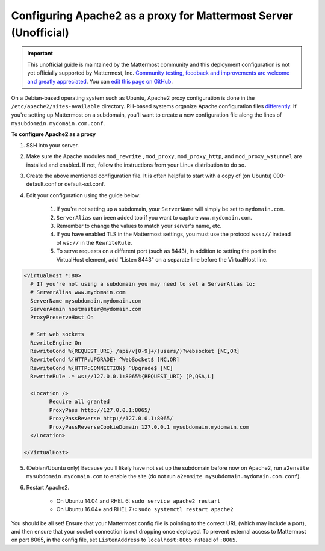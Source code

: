.. _config-proxy-apache2:

Configuring Apache2 as a proxy for Mattermost Server (Unofficial)
==================================================================

.. important:: This unofficial guide is maintained by the Mattermost community and this deployment configuration is not yet officially supported by Mattermost, Inc. `Community testing, feedback and improvements are welcome and greatly appreciated <https://github.com/mattermost/docs/issues/1295>`__. You can `edit this page on GitHub <https://github.com/mattermost/docs/blob/master/source/install/config-proxy-apache2.rst>`__.

On a Debian-based operating system such as Ubuntu, Apache2 proxy configuration is done in the ``/etc/apache2/sites-available`` directory. RH-based systems organize Apache configuration files `differently <https://access.redhat.com/documentation/en-us/red_hat_enterprise_linux/7/html/system_administrators_guide/ch-web_servers>`__. If you're setting up Mattermost on a subdomain, you'll want to create a new configuration file along the lines of ``mysubdomain.mydomain.com.conf``.

**To configure Apache2 as a proxy**

1. SSH into your server.
2. Make sure the Apache modules ``mod_rewrite`` , ``mod_proxy``, ``mod_proxy_http``, and ``mod_proxy_wstunnel`` are installed and enabled. If not, follow the instructions from your Linux distribution to do so.
3. Create the above mentioned configuration file. It is often helpful to start with a copy of (on Ubuntu) 000-default.conf or default-ssl.conf.
4. Edit your configuration using the guide below:

	1. If you're not setting up a subdomain, your ``ServerName`` will simply be set to ``mydomain.com``.
	2. ``ServerAlias`` can been added too if you want to capture ``www.mydomain.com``.
	3. Remember to change the values to match your server's name, etc.
	4. If you have enabled TLS in the Mattermost settings, you must use the protocol ``wss://`` instead of ``ws://`` in the ``RewriteRule``.
	5. To serve requests on a different port (such as 8443), in addition to setting the port in the VirtualHost element, add "Listen 8443" on a separate line before the VirtualHost line.

.. code-block:: apacheconf

		<VirtualHost *:80>
		  # If you're not using a subdomain you may need to set a ServerAlias to:
		  # ServerAlias www.mydomain.com
		  ServerName mysubdomain.mydomain.com
		  ServerAdmin hostmaster@mydomain.com
		  ProxyPreserveHost On

		  # Set web sockets
		  RewriteEngine On
		  RewriteCond %{REQUEST_URI} /api/v[0-9]+/(users/)?websocket [NC,OR]
		  RewriteCond %{HTTP:UPGRADE} ^WebSocket$ [NC,OR]
		  RewriteCond %{HTTP:CONNECTION} ^Upgrade$ [NC]
		  RewriteRule .* ws://127.0.0.1:8065%{REQUEST_URI} [P,QSA,L]

		  <Location />
			Require all granted
			ProxyPass http://127.0.0.1:8065/
			ProxyPassReverse http://127.0.0.1:8065/
			ProxyPassReverseCookieDomain 127.0.0.1 mysubdomain.mydomain.com
		  </Location>

		</VirtualHost>

5. (Debian/Ubuntu only) Because you'll likely have not set up the subdomain before now on Apache2, run ``a2ensite mysubdomain.mydomain.com`` to enable the site (do not run ``a2ensite mysubdomain.mydomain.com.conf``).

6. Restart Apache2.

	- On Ubuntu 14.04 and RHEL 6: ``sudo service apache2 restart``
	- On Ubuntu 16.04+ and RHEL 7+: ``sudo systemctl restart apache2``

You should be all set! Ensure that your Mattermost config file is pointing to the correct URL (which may include a port), and then ensure that your socket connection is not dropping once deployed. To prevent external access to Mattermost on port 8065, in the config file, set ``ListenAddress`` to ``localhost:8065`` instead of ``:8065``.
